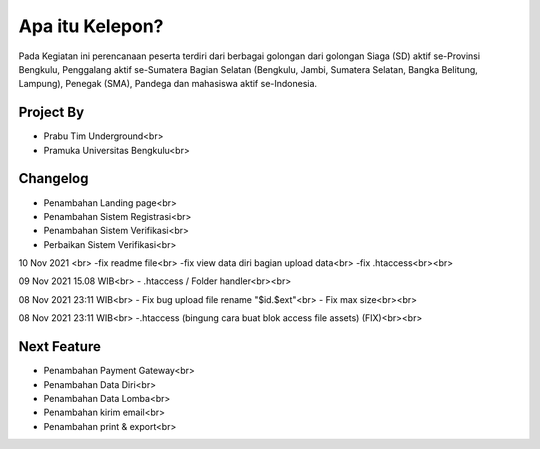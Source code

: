 ###################
Apa itu Kelepon?
###################

Pada Kegiatan ini perencanaan peserta terdiri dari berbagai golongan dari golongan Siaga (SD) aktif se-Provinsi Bengkulu, Penggalang aktif se-Sumatera Bagian Selatan (Bengkulu, Jambi, Sumatera Selatan, Bangka Belitung, Lampung), Penegak (SMA), Pandega dan mahasiswa aktif se-Indonesia.

**************************
Project By
**************************
- Prabu Tim Underground<br>
- Pramuka Universitas Bengkulu<br>


**************************
Changelog
**************************
- Penambahan Landing page<br>
- Penambahan Sistem Registrasi<br>
- Penambahan Sistem Verifikasi<br>
- Perbaikan Sistem Verifikasi<br>

10 Nov 2021 <br>
-fix readme file<br>
-fix view data diri bagian upload data<br>
-fix .htaccess<br><br>


09 Nov 2021 15.08 WIB<br>
- .htaccess / Folder handler<br><br>

08 Nov 2021 23:11 WIB<br>
- Fix bug upload file rename "$id.$ext"<br>
- Fix max size<br><br>

08 Nov 2021 23:11 WIB<br>
-.htaccess (bingung cara buat blok access file assets) (FIX)<br><br>


**************************
Next Feature
**************************
- Penambahan Payment Gateway<br>
- Penambahan Data Diri<br>
- Penambahan Data Lomba<br>
- Penambahan kirim email<br>
- Penambahan print & export<br>
